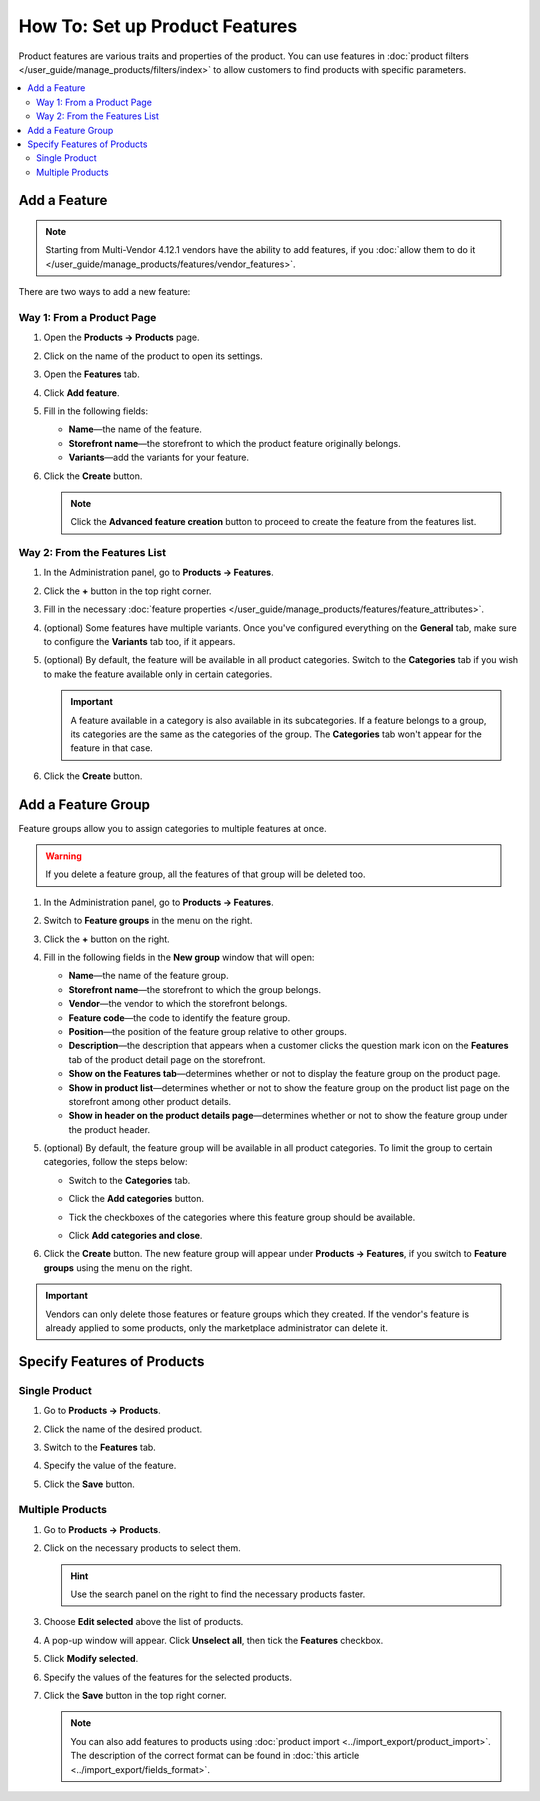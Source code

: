 *******************************
How To: Set up Product Features
*******************************

Product features are various traits and properties of the product. You can use features in :doc:`product filters </user_guide/manage_products/filters/index>` to allow customers to find products with specific parameters.

.. image:: img/feature_on_the_storefront.png
    :align: center
    :alt: Product features appear on the separate tab on the product page.

.. contents::
    :backlinks: none
    :local: 
    :depth: 2

=============
Add a Feature
=============

.. note::
    
    Starting from Multi-Vendor 4.12.1 vendors have the ability to add features, if you :doc:`allow them to do it </user_guide/manage_products/features/vendor_features>`.
    
There are two ways to add a new feature:

Way 1: From a Product Page
++++++++++++++++++++++++++

#. Open the **Products → Products** page.

#. Click on the name of the product to open its settings.

#. Open the **Features** tab.

#. Click **Add feature**.

#. Fill in the following fields:

   * **Name**—the name of the feature.
   
   * **Storefront name**—the storefront to which the product feature originally belongs.

   * **Variants**—add the variants for your feature.
     
#. Click the **Create** button.

   .. image:: img/feature_creation.png
       :align: center
       :alt: The feature creation from the product page

   .. note::
   
       Click the **Advanced feature creation** button to proceed to create the feature from the features list.

Way 2: From the Features List
+++++++++++++++++++++++++++++

#. In the Administration panel, go to **Products → Features**.

#. Click the **+** button in the top right corner.

#. Fill in the necessary :doc:`feature properties </user_guide/manage_products/features/feature_attributes>`.

#. (optional) Some features have multiple variants. Once you've configured everything on the **General** tab, make sure to configure the **Variants** tab too, if it appears.

#. (optional) By default, the feature will be available in all product categories. Switch to the **Categories** tab if you wish to make the feature available only in certain categories.

   .. important::

       A feature available in a category is also available in its subcategories. If a feature belongs to a group, its categories are the same as the categories of the group. The **Categories** tab won't appear for the feature in that case.

#. Click the **Create** button.

   .. image:: img/feature_creation_2.png
       :align: center
       :alt: The feature creation from the features list

===================
Add a Feature Group
===================

Feature groups allow you to assign categories to multiple features at once.

.. warning::

    If you delete a feature group, all the features of that group will be deleted too.  

#. In the Administration panel, go to **Products → Features**.

#. Switch to **Feature groups** in the menu on the right.

#. Click the **+** button on the right.

#. Fill in the following fields in the **New group** window that will open:

   .. image:: img/feature_group2.png
        :align: center
        :alt: Configure the properties of the feature group.

   * **Name**—the name of the feature group.

   * **Storefront name**—the storefront to which the group belongs.
   
   * **Vendor**—the vendor to which the storefront belongs.

   * **Feature code**—the code to identify the feature group.

   * **Position**—the position of the feature group relative to other groups.

   * **Description**—the description that appears when a customer clicks the question mark icon on the **Features** tab of the product detail page on the storefront.

   * **Show on the Features tab**—determines whether or not to display the feature group on the product page.

   * **Show in product list**—determines whether or not to show the feature group on the product list page on the storefront among other product details.

   * **Show in header on the product details page**—determines whether or not to show the feature group under the product header.

#. (optional) By default, the feature group will be available in all product categories. To limit the group to certain categories, follow the steps below:

   * Switch to the **Categories** tab.

     .. image:: img/feature_group1.png
         :align: center
         :alt: The categories of the feature group.

   * Click the **Add categories** button. 

   * Tick the checkboxes of the categories where this feature group should be available.

   * Click **Add categories and close**.
    
#. Click the **Create** button. The new feature group will appear under **Products → Features**, if you switch to **Feature groups** using the menu on the right.

   .. image:: img/feature_group_list.png
       :align: center
       :alt: Go to Products → Features and use the menu on the right to view feature groups.
       
.. important::

    Vendors can only delete those features or feature groups which they created. If the vendor's feature is already applied to some products, only the marketplace administrator can delete it.

============================
Specify Features of Products
============================

Single Product
++++++++++++++

#. Go to **Products → Products**. 

#. Click the name of the desired product.

#. Switch to the **Features** tab.

#. Specify the value of the feature.

#. Click the **Save** button.

   .. image:: img/feature_to_product.png
        :align: center
        :alt: The Features tab allows you to edit the features of the product.

Multiple Products
+++++++++++++++++

#. Go to **Products → Products**.

#. Click on the necessary products to select them.

   .. hint::

       Use the search panel on the right to find the necessary products faster.

#. Choose **Edit selected** above the list of products.

   .. image:: /user_guide/manage_products/products/img/catalog_75.png
        :align: center
        :alt: Use CS-Cart bulk editing tools to specify features for multiple products at once.

#. A pop-up window will appear. Click **Unselect all**, then tick the **Features** checkbox.

#. Click **Modify selected**.

#. Specify the values of the features for the selected products.

#. Click the **Save** button in the top right corner.

   .. note::

       You can also add features to products using :doc:`product import <../import_export/product_import>`. The description of the correct format can be found in :doc:`this article <../import_export/fields_format>`.
